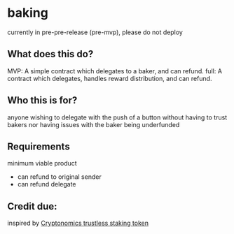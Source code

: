 * baking

currently in pre-pre-release (pre-mvp), please do not deploy

** What does this do?
   MVP: A simple contract which delegates to a baker, and can refund.
   full: A contract which delegates, handles reward distribution, and can refund.
   
** Who this is for?
  anyone wishing to delegate with the push of a button without having to trust
  bakers nor having issues with the baker being underfunded
** Requirements
   minimum viable product
   - can refund to original sender
   - can refund delegate
  
** Credit due:
  inspired by [[https://github.com/Cryptonomic/Smart-Contracts/blob/master/RFC/trustless-staking-token.md][Cryptonomics trustless staking token]] 
